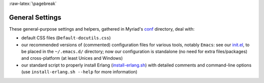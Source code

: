 :raw-latex:`\pagebreak`

.. _settings:


General Settings
================

.. _`emacs settings`:

These general-purpose settings and helpers, gathered in Myriad's `conf <https://github.com/Olivier-Boudeville/Ceylan-Myriad/tree/master/conf>`_ directory, deal with:

- default CSS files (``Default-docutils.css``)
- our recommended versions of (commented) configuration files for various tools, notably ``Emacs``:  see our `init.el <https://github.com/Olivier-Boudeville/Ceylan-Myriad/tree/master/conf/init.el>`_, to be placed in the ``~/.emacs.d/`` directory; now our configuration is standalone (no need for extra files/packages) and cross-platform (at least Unices and Windows)

- our standard script to properly install Erlang (`install-erlang.sh <https://github.com/Olivier-Boudeville/Ceylan-Myriad/tree/master/conf/install-erlang.sh>`_) with detailed comments and command-line options (use ``install-erlang.sh --help`` for more information)


.. obsolete: - for ``Nedit``: ``nedit.rc``, to be placed in the ``~/.nedit/`` directory

.. obsolete: in addition to our ``init.el`` configuration file, we rely on ``acme-search.el``, ``flyspell-guess.el`` and ``whitespace.el`` (all in the ``~/.emacs.d`` directory - check that they are not eclipsed by any other initialisation file, like a stray ``~/.emacs`` file; see also our `update-emacs-modules.sh <https://github.com/Olivier-Boudeville/Ceylan-Hull/blob/master/update-emacs-modules.sh>`_ script)
